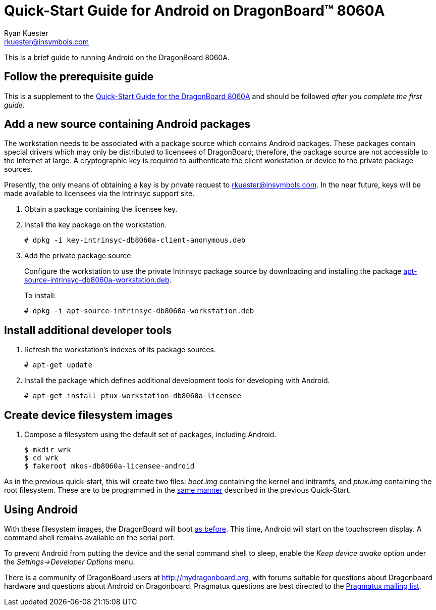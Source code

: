 Quick-Start Guide for Android on DragonBoard(TM) 8060A
======================================================
:Author: Ryan Kuester
:Email: rkuester@insymbols.com
:Revision: Pre-Release Draft

This is a brief guide to running Android on the DragonBoard 8060A.

== Follow the prerequisite guide

This is a supplement to the link:quick-start-db8060a.html[Quick-Start
Guide for the DragonBoard 8060A] and should be followed 'after you complete
the first guide.'

== Add a new source containing Android packages

The workstation needs to be associated with a package source which contains
Android packages. These packages contain special drivers which may only
be distributed to licensees of DragonBoard; therefore, the package
source are not accessible to the Internet at large. A cryptographic key is
required to authenticate the client workstation or device to the private
package sources.

Presently, the only means of obtaining a key is by private request to
rkuester@insymbols.com. In the near future, keys will be made available
to licensees via the Intrinsyc support site.

. Obtain a package containing the licensee key.

. Install the key package on the workstation.
+
....
# dpkg -i key-intrinsyc-db8060a-client-anonymous.deb
....

. Add the private package source
+
Configure the workstation to use the private Intrinsyc package source by downloading and installing the package http://hosting.pragmatux.com/intrinsyc/misc/apt-source-intrinsyc-db8060a-workstation.deb[apt-source-intrinsyc-db8060a-workstation.deb].
+
To install:
+
....
# dpkg -i apt-source-intrinsyc-db8060a-workstation.deb
....

== Install additional developer tools

. Refresh the workstation's indexes of its package sources.
+
....
# apt-get update
....

. Install the package which defines additional development tools for developing
with Android.
+
....
# apt-get install ptux-workstation-db8060a-licensee
....

== Create device filesystem images

. Compose a filesystem using the default set of packages, including Android.
+
....
$ mkdir wrk
$ cd wrk
$ fakeroot mkos-db8060a-licensee-android
....

As in the previous quick-start, this will create two files: 'boot.img'
containing the kernel and initramfs, and 'ptux.img' containing the root
filesystem. These are to be programmed in the
link:quick-start-db8060a.html#_write_device_filesystem_images_to_emmc_storage[same
manner] described in the previous Quick-Start.

== Using Android

With these filesystem images, the DragonBoard will boot
link:quick-start-db8060a.html#_boot_dragonboard_for_the_first_time[as before].
This time, Android will start on the touchscreen display. A command shell
remains available on the serial port.

To prevent Android from putting the device and the serial command shell to
sleep, enable the 'Keep device awake' option under the 'Settings->Developer
Options' menu.

There is a community of DragonBoard users at http://mydragonboard.org, with
forums suitable for questions about Dragonboard hardware and questions about
Android on Dragonboard. Pragmatux questions are best directed to the
mailto:pragmatux-users@lists.pragmatux.org[Pragmatux mailing list].
